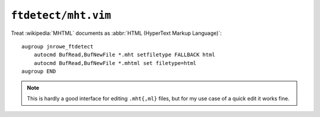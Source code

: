 ``ftdetect/mht.vim``
====================

Treat :wikipedia:`MHTML` documents as :abbr:`HTML (HyperText Markup Language)`::

    augroup jnrowe_ftdetect
        autocmd BufRead,BufNewFile *.mht setfiletype FALLBACK html
        autocmd BufRead,BufNewFile *.mhtml set filetype=html
    augroup END

.. note::

    This is hardly a good interface for editing ``.mht{,ml}`` files, but for my use
    case of a quick edit it works fine.
